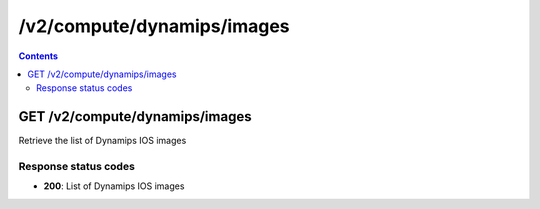 /v2/compute/dynamips/images
------------------------------------------------------------------------------------------------------------------------------------------

.. contents::

GET /v2/compute/dynamips/images
~~~~~~~~~~~~~~~~~~~~~~~~~~~~~~~~~~~~~~~~~~~~~~~~~~~~~~~~~~~~~~~~~~~~~~~~~~~~~~~~~~~~~~~~~~~~~~~~~~~~~~~~~~~~~~~~~~~~~~~~~~~~~~~~~~~~~~~~~~~~~~~~~~~~~~~~~~~~~~
Retrieve the list of Dynamips IOS images

Response status codes
**********************
- **200**: List of Dynamips IOS images

